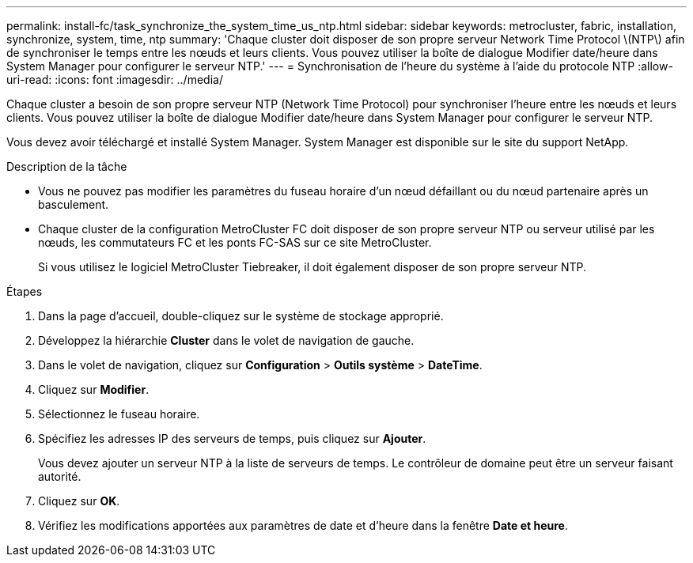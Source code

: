 ---
permalink: install-fc/task_synchronize_the_system_time_us_ntp.html 
sidebar: sidebar 
keywords: metrocluster, fabric, installation, synchronize, system, time, ntp 
summary: 'Chaque cluster doit disposer de son propre serveur Network Time Protocol \(NTP\) afin de synchroniser le temps entre les nœuds et leurs clients. Vous pouvez utiliser la boîte de dialogue Modifier date/heure dans System Manager pour configurer le serveur NTP.' 
---
= Synchronisation de l'heure du système à l'aide du protocole NTP
:allow-uri-read: 
:icons: font
:imagesdir: ../media/


[role="lead"]
Chaque cluster a besoin de son propre serveur NTP (Network Time Protocol) pour synchroniser l'heure entre les nœuds et leurs clients. Vous pouvez utiliser la boîte de dialogue Modifier date/heure dans System Manager pour configurer le serveur NTP.

Vous devez avoir téléchargé et installé System Manager. System Manager est disponible sur le site du support NetApp.

.Description de la tâche
* Vous ne pouvez pas modifier les paramètres du fuseau horaire d'un nœud défaillant ou du nœud partenaire après un basculement.
* Chaque cluster de la configuration MetroCluster FC doit disposer de son propre serveur NTP ou serveur utilisé par les nœuds, les commutateurs FC et les ponts FC-SAS sur ce site MetroCluster.
+
Si vous utilisez le logiciel MetroCluster Tiebreaker, il doit également disposer de son propre serveur NTP.



.Étapes
. Dans la page d'accueil, double-cliquez sur le système de stockage approprié.
. Développez la hiérarchie *Cluster* dans le volet de navigation de gauche.
. Dans le volet de navigation, cliquez sur *Configuration* > *Outils système* > *DateTime*.
. Cliquez sur *Modifier*.
. Sélectionnez le fuseau horaire.
. Spécifiez les adresses IP des serveurs de temps, puis cliquez sur *Ajouter*.
+
Vous devez ajouter un serveur NTP à la liste de serveurs de temps. Le contrôleur de domaine peut être un serveur faisant autorité.

. Cliquez sur *OK*.
. Vérifiez les modifications apportées aux paramètres de date et d'heure dans la fenêtre *Date et heure*.

